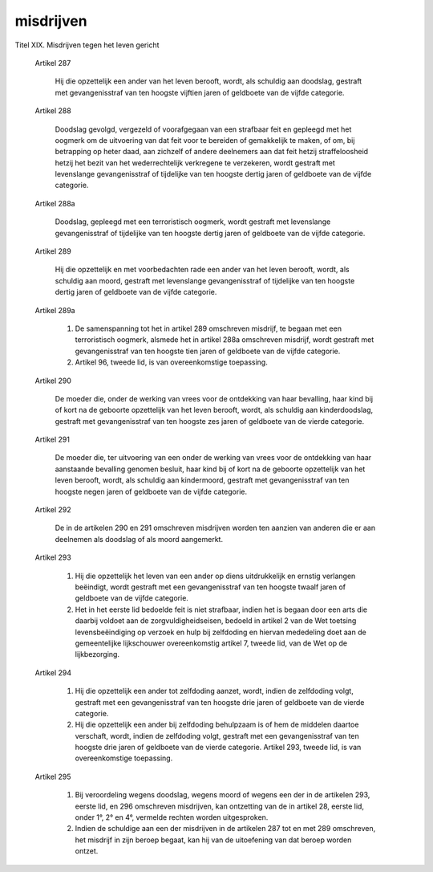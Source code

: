 .. _misdrijven:

.. raw:: html

    <br><br>

.. title:: misdrijven

misdrijven
==========

.. raw:: html

    <br>


Titel XIX. Misdrijven tegen het leven gericht

  Artikel 287

   Hij die opzettelijk een ander van het leven berooft, wordt, als schuldig
   aan doodslag, gestraft met gevangenisstraf van ten hoogste vijftien jaren
   of geldboete van de vijfde categorie.

  Artikel 288

   Doodslag gevolgd, vergezeld of voorafgegaan van een strafbaar feit en
   gepleegd met het oogmerk om de uitvoering van dat feit voor te bereiden of
   gemakkelijk te maken, of om, bij betrapping op heter daad, aan zichzelf of
   andere deelnemers aan dat feit hetzij straffeloosheid hetzij het bezit van
   het wederrechtelijk verkregene te verzekeren, wordt gestraft met
   levenslange gevangenisstraf of tijdelijke van ten hoogste dertig jaren of
   geldboete van de vijfde categorie.

  Artikel 288a

   Doodslag, gepleegd met een terroristisch oogmerk, wordt gestraft met
   levenslange gevangenisstraf of tijdelijke van ten hoogste dertig jaren of
   geldboete van de vijfde categorie.

  Artikel 289

   Hij die opzettelijk en met voorbedachten rade een ander van het leven
   berooft, wordt, als schuldig aan moord, gestraft met levenslange
   gevangenisstraf of tijdelijke van ten hoogste dertig jaren of geldboete
   van de vijfde categorie.

  Artikel 289a

     1. De samenspanning tot het in artikel 289 omschreven misdrijf, te
        begaan met een terroristisch oogmerk, alsmede het in artikel 288a
        omschreven misdrijf, wordt gestraft met gevangenisstraf van ten
        hoogste tien jaren of geldboete van de vijfde categorie.

     2. Artikel 96, tweede lid, is van overeenkomstige toepassing.

  Artikel 290

   De moeder die, onder de werking van vrees voor de ontdekking van haar
   bevalling, haar kind bij of kort na de geboorte opzettelijk van het leven
   berooft, wordt, als schuldig aan kinderdoodslag, gestraft met
   gevangenisstraf van ten hoogste zes jaren of geldboete van de vierde
   categorie.

  Artikel 291

   De moeder die, ter uitvoering van een onder de werking van vrees voor de
   ontdekking van haar aanstaande bevalling genomen besluit, haar kind bij of
   kort na de geboorte opzettelijk van het leven berooft, wordt, als schuldig
   aan kindermoord, gestraft met gevangenisstraf van ten hoogste negen jaren
   of geldboete van de vijfde categorie.

  Artikel 292

   De in de artikelen 290 en 291 omschreven misdrijven worden ten aanzien van
   anderen die er aan deelnemen als doodslag of als moord aangemerkt.

  Artikel 293

     1. Hij die opzettelijk het leven van een ander op diens uitdrukkelijk
        en ernstig verlangen beëindigt, wordt gestraft met een gevangenisstraf
        van ten hoogste twaalf jaren of geldboete van de vijfde categorie.

     2. Het in het eerste lid bedoelde feit is niet strafbaar, indien het
        is begaan door een arts die daarbij voldoet aan de
        zorgvuldigheidseisen, bedoeld in artikel 2 van de Wet toetsing
        levensbeëindiging op verzoek en hulp bij zelfdoding en hiervan
        mededeling doet aan de gemeentelijke lijkschouwer overeenkomstig
        artikel 7, tweede lid, van de Wet op de lijkbezorging.

  Artikel 294

     1. Hij die opzettelijk een ander tot zelfdoding aanzet, wordt, indien
        de zelfdoding volgt, gestraft met een gevangenisstraf van ten hoogste
        drie jaren of geldboete van de vierde categorie.

     2. Hij die opzettelijk een ander bij zelfdoding behulpzaam is of hem
        de middelen daartoe verschaft, wordt, indien de zelfdoding volgt,
        gestraft met een gevangenisstraf van ten hoogste drie jaren of
        geldboete van de vierde categorie. Artikel 293, tweede lid, is van
        overeenkomstige toepassing.

  Artikel 295

     1. Bij veroordeling wegens doodslag, wegens moord of wegens een der in
        de artikelen 293, eerste lid, en 296 omschreven misdrijven, kan
        ontzetting van de in artikel 28, eerste lid, onder 1°, 2° en 4°,
        vermelde rechten worden uitgesproken.
 
     2. Indien de schuldige aan een der misdrijven in de artikelen 287 tot
        en met 289 omschreven, het misdrijf in zijn beroep begaat, kan hij van
        de uitoefening van dat beroep worden ontzet.

